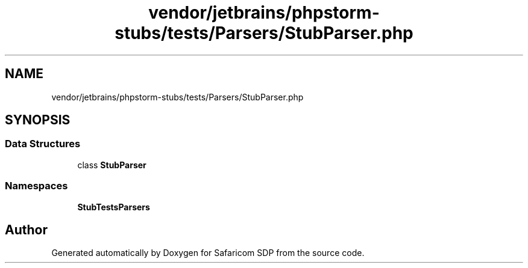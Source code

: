 .TH "vendor/jetbrains/phpstorm-stubs/tests/Parsers/StubParser.php" 3 "Sat Sep 26 2020" "Safaricom SDP" \" -*- nroff -*-
.ad l
.nh
.SH NAME
vendor/jetbrains/phpstorm-stubs/tests/Parsers/StubParser.php
.SH SYNOPSIS
.br
.PP
.SS "Data Structures"

.in +1c
.ti -1c
.RI "class \fBStubParser\fP"
.br
.in -1c
.SS "Namespaces"

.in +1c
.ti -1c
.RI " \fBStubTests\\Parsers\fP"
.br
.in -1c
.SH "Author"
.PP 
Generated automatically by Doxygen for Safaricom SDP from the source code\&.
